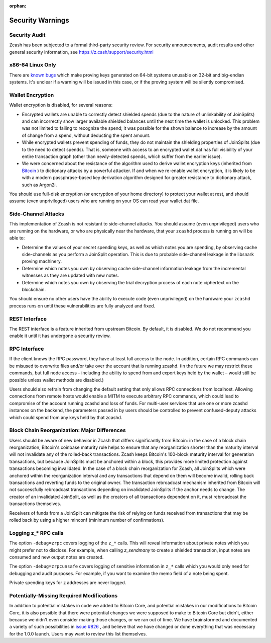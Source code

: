 :orphan:

.. _security_warnings:

Security Warnings
=================

Security Audit
--------------

Zcash has been subjected to a formal third-party security review. For security
announcements, audit results and other general security information, see
https://z.cash/support/security.html

x86-64 Linux Only
-----------------

There are `known bugs <https://github.com/scipr-lab/libsnark/issues/26/>`_ which
make proving keys generated on 64-bit systems unusable on 32-bit and big-endian
systems. It's unclear if a warning will be issued in this case, or if the
proving system will be silently compromised.

Wallet Encryption
-----------------

Wallet encryption is disabled, for several reasons:

- Encrypted wallets are unable to correctly detect shielded spends (due to the
  nature of unlinkability of JoinSplits) and can incorrectly show larger
  available shielded balances until the next time the wallet is unlocked. This
  problem was not limited to failing to recognize the spend; it was possible for
  the shown balance to increase by the amount of change from a spend, without
  deducting the spent amount.

- While encrypted wallets prevent spending of funds, they do not maintain the
  shielding properties of JoinSplits (due to the need to detect spends). That
  is, someone with access to an encrypted wallet.dat has full visibility of
  your entire transaction graph (other than newly-detected spends, which suffer
  from the earlier issue).

- We were concerned about the resistance of the algorithm used to derive wallet
  encryption keys (inherited from `Bitcoin <https://bitcoin.org/en/secure-your-wallet>`_ ) 
  to dictionary attacks by a powerful attacker. If and when we re-enable wallet 
  encryption, it is likely to be with a modern passphrase-based key derivation 
  algorithm designed for greater resistance to dictionary attack, such as Argon2i.

You should use full-disk encryption (or encryption of your home directory) to
protect your wallet at rest, and should assume (even unprivileged) users who are
running on your OS can read your wallet.dat file.

Side-Channel Attacks
--------------------

This implementation of Zcash is not resistant to side-channel attacks. You
should assume (even unprivileged) users who are running on the hardware, or who
are physically near the hardware, that your ``zcashd`` process is running on will
be able to:

- Determine the values of your secret spending keys, as well as which notes you
  are spending, by observing cache side-channels as you perform a JoinSplit
  operation. This is due to probable side-channel leakage in the libsnark
  proving machinery.

- Determine which notes you own by observing cache side-channel information
  leakage from the incremental witnesses as they are updated with new notes.

- Determine which notes you own by observing the trial decryption process of
  each note ciphertext on the blockchain.

You should ensure no other users have the ability to execute code (even
unprivileged) on the hardware your ``zcashd`` process runs on until these
vulnerabilities are fully analyzed and fixed.

REST Interface
--------------

The REST interface is a feature inherited from upstream Bitcoin.  By default,
it is disabled. We do not recommend you enable it until it has undergone a
security review.

RPC Interface
-------------

If the client knows the RPC password, they have at least full access to the node. In addition, certain RPC commands can be misused to overwrite files and/or take over the account that is running zcashd. (In the future we may restrict these commands, but full node access – including the ability to spend from and export keys held by the wallet – would still be possible unless wallet methods are disabled.)

Users should also refrain from changing the default setting that only allows RPC connections from localhost. Allowing connections from remote hosts would enable a MITM to execute arbitrary RPC commands, which could lead to compromise of the account running zcashd and loss of funds. For multi-user services that use one or more zcashd instances on the backend, the parameters passed in by users should be controlled to prevent confused-deputy attacks which could spend from any keys held by that zcashd.

Block Chain Reorganization: Major Differences
---------------------------------------------

Users should be aware of new behavior in Zcash that differs significantly from Bitcoin: in the case of a block chain reorganization, Bitcoin's coinbase maturity rule helps to ensure that any reorganization shorter than the maturity interval will not invalidate any of the rolled-back transactions. Zcash keeps Bitcoin's 100-block maturity interval for generation transactions, but because JoinSplits must be anchored within a block, this provides more limited protection against transactions becoming invalidated. In the case of a block chain reorganization for Zcash, all JoinSplits which were anchored within the reorganization interval and any transactions that depend on them will become invalid, rolling back transactions and reverting funds to the original owner. The transaction rebroadcast mechanism inherited from Bitcoin will not successfully rebroadcast transactions depending on invalidated JoinSplits if the anchor needs to change. The creator of an invalidated JoinSplit, as well as the creators of all transactions dependent on it, must rebroadcast the transactions themselves.

Receivers of funds from a JoinSplit can mitigate the risk of relying on funds received from transactions that may be rolled back by using a higher minconf (minimum number of confirmations).

Logging z_* RPC calls
---------------------

The option ``-debug=zrpc`` covers logging of the ``z_*`` calls.  This will reveal information about private notes which you might prefer not to disclose.  For example, when calling `z_sendmany` to create a shielded transaction, input notes are consumed and new output notes are created.

The option ``-debug=zrpcunsafe`` covers logging of sensitive information in ``z_*`` calls which you would only need for debugging and audit purposes.  For example, if you want to examine the memo field of a note being spent.

Private spending keys for z addresses are never logged.

Potentially-Missing Required Modifications
------------------------------------------

In addition to potential mistakes in code we added to Bitcoin Core, and
potential mistakes in our modifications to Bitcoin Core, it is also possible
that there were potential changes we were supposed to make to Bitcoin Core but
didn't, either because we didn't even consider making those changes, or we ran
out of time. We have brainstormed and documented a variety of such possibilities
in `issue #826 <https://github.com/zcash/zcash/issues/826>`_ , and believe that we
have changed or done everything that was necessary for the 1.0.0 launch. Users
may want to review this list themselves.
